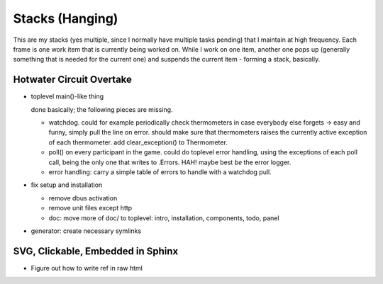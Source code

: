Stacks (Hanging)
================

This are my stacks (yes multiple, since I normally have multiple tasks
pending) that I maintain at high frequency. Each frame is one work
item that is currently being worked on. While I work on one item,
another one pops up (generally something that is needed for the
current one) and suspends the current item - forming a stack,
basically.

Hotwater Circuit Overtake
-------------------------

* toplevel main()-like thing

  done basically; the following pieces are missing.

  * watchdog. could for example periodically check thermometers in
    case everybody else forgets -> easy and funny, simply pull the
    line on error. should make sure that thermometers raises the
    currently active exception of each thermometer. add
    clear_exception() to Thermometer.
  * poll() on every participant in the game. could do toplevel error
    handling, using the exceptions of each poll call, being the only
    one that writes to .Errors. HAH! maybe best *be* the error logger.
  * error handling: carry a simple table of errors to handle with a
    watchdog pull.

* fix setup and installation

  * remove dbus activation
  * remove unit files except http
  * doc: move more of doc/ to toplevel: intro, installation,
    components, todo, panel

* generator: create necessary symlinks

SVG, Clickable, Embedded in Sphinx
----------------------------------

* Figure out how to write ref in raw html

